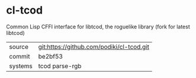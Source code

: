 * cl-tcod

Common Lisp CFFI interface for libtcod, the roguelike library (fork for latest libtcod)

|---------+-------------------------------------------|
| source  | git:https://github.com/podiki/cl-tcod.git |
| commit  | be2bf53                                   |
| systems | tcod parse-rgb                            |
|---------+-------------------------------------------|
